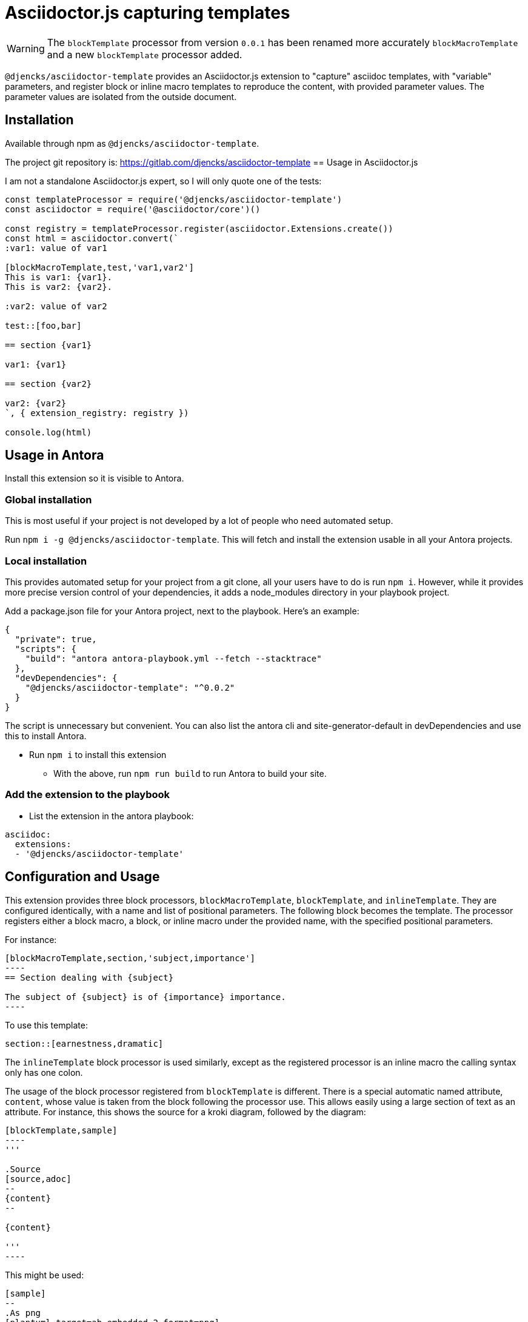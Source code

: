 = Asciidoctor.js capturing templates
//tag::intro[]
:version: 0.0.2

WARNING: The `blockTemplate` processor from version `0.0.1` has been renamed more accurately `blockMacroTemplate` and a new `blockTemplate` processor added.

`@djencks/asciidoctor-template` provides an Asciidoctor.js extension to "capture" asciidoc templates, with "variable" parameters, and register block or inline macro templates to reproduce the content, with provided parameter values.
The parameter values are isolated from the outside document.

== Installation

Available through npm as `@djencks/asciidoctor-template`.

The project git repository is: https://gitlab.com/djencks/asciidoctor-template
//end::intro[]
== Usage in Asciidoctor.js

I am not a standalone Asciidoctor.js expert, so I will only quote one of the tests:

[source,js]
----
const templateProcessor = require('@djencks/asciidoctor-template')
const asciidoctor = require('@asciidoctor/core')()

const registry = templateProcessor.register(asciidoctor.Extensions.create())
const html = asciidoctor.convert(`
:var1: value of var1

[blockMacroTemplate,test,'var1,var2']
This is var1: {var1}.
This is var2: {var2}.

:var2: value of var2

test::[foo,bar]

== section {var1}

var1: {var1}

== section {var2}

var2: {var2}
`, { extension_registry: registry })

console.log(html)
----

//tag::installation[]
== Usage in Antora

Install this extension so it is visible to Antora.

=== Global installation

This is most useful if your project is not developed by a lot of people who need automated setup.

Run `npm i -g @djencks/asciidoctor-template`.
This will fetch and install the extension usable in all your Antora projects.

=== Local installation

This provides automated setup for your project from a git clone, all your users have to do is run `npm i`.
However, while it provides more precise version control of your dependencies, it adds a node_modules directory in your playbook project.

Add a package.json file for your Antora project, next to the playbook.
Here's an example:

[source,json,subs="+attributes"]
----
{
  "private": true,
  "scripts": {
    "build": "antora antora-playbook.yml --fetch --stacktrace"
  },
  "devDependencies": {
    "@djencks/asciidoctor-template": "^{version}"
  }
}
----

The script is unnecessary but convenient.
You can also list the antora cli and site-generator-default in devDependencies and use this to install Antora.

* Run `npm i` to install this extension
** With the above, run `npm run build` to run Antora to build your site.

=== Add the extension to the playbook

* List the extension in the antora playbook:
----
asciidoc:
  extensions:
  - '@djencks/asciidoctor-template'
----
//end::installation[]

//tag::usage[]
== Configuration and Usage

This extension provides three block processors, `blockMacroTemplate`, `blockTemplate`, and `inlineTemplate`.
They are configured identically, with a name and list of positional parameters.
The following block becomes the template.
The processor registers either a block macro, a block, or inline macro under the provided name, with the specified positional parameters.

For instance:

[source,adoc]
--
[blockMacroTemplate,section,'subject,importance']
----
== Section dealing with {subject}

The subject of {subject} is of {importance} importance.
----
--

To use this template:

[source,adoc]
----

section::[earnestness,dramatic]

----

The `inlineTemplate` block processor is used similarly, except as the registered processor is an inline macro the calling syntax only has one colon.

The usage of the block processor registered from `blockTemplate` is different.
There is a special automatic named attribute, `content`, whose value is taken from the block following the processor use.
This allows easily using a large section of text as an attribute.
For instance, this shows the source for a kroki diagram, followed by the diagram:

[source,adoc]
....
[blockTemplate,sample]
----
'''

.Source
[source,adoc]
--
{content}
--

{content}

'''
----
....

This might be used:

[source,adoc]
....
[sample]
--
.As png
[plantuml,target=ab-embedded-2,format=png]
----
alice -> bob
bob -> alice
----
--
....


=== Semantics of parameters and scoping

Inside the template, parameters are referenced using attribute syntax `\{attribute-name}`, as seen above.
The value for the parameter comes from one of three places:

. A positional parameter named in the template block configuration.
Such a positional parameter must be configured in the block or inline macro use; "ambient" values from document attributes will be ignored.
However, the parameter may be set either in the appropriate position or as a named parameter.
. A named parameter specified in the block or inline macro use, after the slots for positional parameters.
For example, `section::[lightheartedess,,importance=serious]`.
. Other attributes defined in the document may be used in the template.
They will have the value as of the block or inline macro use.

Values supplied as positional or named parameters, and attributes defined inside the template, are scoped to the template use and are not visible elsewhere in the document.

=== Tables

A block template may include a table, but is processed partially as a nested table.
Although the table delimiter `|===` is used, the default cell delimiter is `!`.
To use the normal `|` cell delimiter, include `separator=|` in the table declaration, e.g. `[cols='3,2,5',separator=|]`.

//end::usage[]

== Antora Example project

An example project showing some uses of this extension is under extensions/template-extension in `https://gitlab.com/djencks/simple-examples`.
